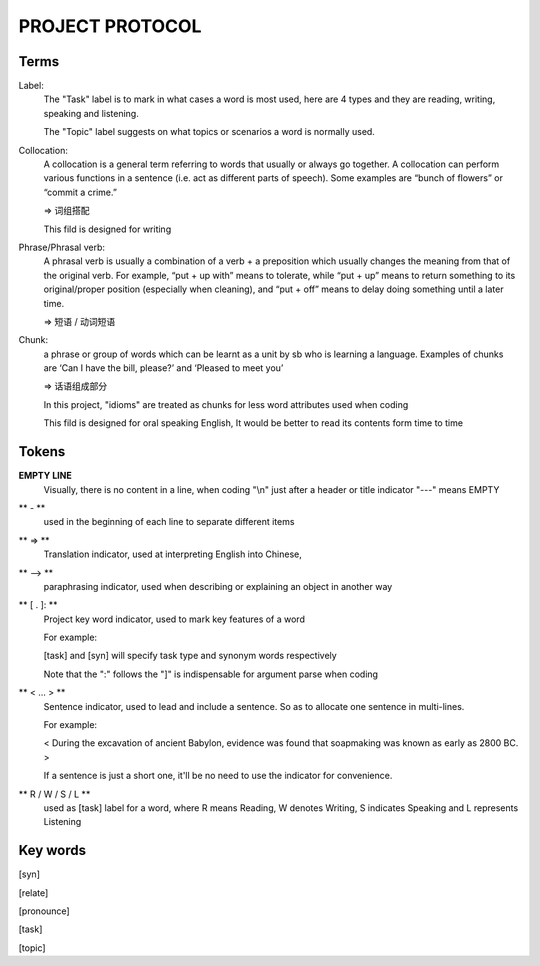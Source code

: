 PROJECT PROTOCOL
========

Terms
-----

Label:
    The "Task" label is to mark in what cases a word is most used, here are 4 types and they are reading,
    writing, speaking and listening.

    The "Topic" label suggests on what topics or scenarios a word is normally used.


Collocation:
    A collocation is a general term referring to words that usually or always go together. 
    A collocation can perform various functions in a sentence (i.e. act as different parts of speech). 
    Some examples are “bunch of flowers” or “commit a crime.”

    => 词组搭配

    This fild is designed for writing

Phrase/Phrasal verb:
    A phrasal verb is usually a combination of a verb + a preposition which usually changes the meaning from
    that of the original verb. For example, “put + up with” means to tolerate, while “put + up” means to return
    something to its original/proper position (especially when cleaning),
    and “put + off” means to delay doing something until a later time.

    => 短语 / 动词短语

Chunk:
    a phrase or group of words which can be learnt as a unit by sb who is learning a language. Examples of
    chunks are ‘Can I have the bill, please?’ and ‘Pleased to meet you’

    => 话语组成部分

    In this project, "idioms" are treated as chunks for less word attributes used when coding

    This fild is designed for oral speaking English, It would be better to read its contents
    form time to time




Tokens
------

**EMPTY LINE**
    Visually, there is no content in a line,
    when coding "\\n" just after a header or title indicator "---" means EMPTY

** - **
    used in the beginning of each line to separate different items

** => **
    Translation indicator, used at interpreting English into Chinese,

** --> **
    paraphrasing indicator, used when describing or explaining an object in
    another way

** [ . ]: **
    Project key word indicator, used to mark key features of a word

    For example:

    [task] and [syn] will specify task type and synonym words respectively

    Note that the ":" follows the "]" is indispensable for argument parse
    when coding

** < ... > **
    Sentence indicator, used to lead and include a sentence. So as to allocate one
    sentence in multi-lines.

    For example:

    < During the excavation of ancient Babylon, evidence was found that
    soapmaking was known as early as 2800 BC. >

    If a sentence is just a short one, it'll be no need to use the indicator for
    convenience.

** R / W / S / L **
    used as [task] label for a word, where R means Reading, W denotes Writing, S indicates Speaking
    and L represents Listening


Key words
---------

[syn]

[relate]

[pronounce]

[task]

[topic]
